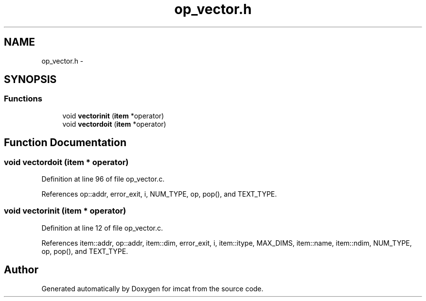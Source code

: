 .TH "op_vector.h" 3 "23 Dec 2003" "imcat" \" -*- nroff -*-
.ad l
.nh
.SH NAME
op_vector.h \- 
.SH SYNOPSIS
.br
.PP
.SS "Functions"

.in +1c
.ti -1c
.RI "void \fBvectorinit\fP (\fBitem\fP *operator)"
.br
.ti -1c
.RI "void \fBvectordoit\fP (\fBitem\fP *operator)"
.br
.in -1c
.SH "Function Documentation"
.PP 
.SS "void vectordoit (\fBitem\fP * operator)"
.PP
Definition at line 96 of file op_vector.c.
.PP
References op::addr, error_exit, i, NUM_TYPE, op, pop(), and TEXT_TYPE.
.SS "void vectorinit (\fBitem\fP * operator)"
.PP
Definition at line 12 of file op_vector.c.
.PP
References item::addr, op::addr, item::dim, error_exit, i, item::itype, MAX_DIMS, item::name, item::ndim, NUM_TYPE, op, pop(), and TEXT_TYPE.
.SH "Author"
.PP 
Generated automatically by Doxygen for imcat from the source code.
